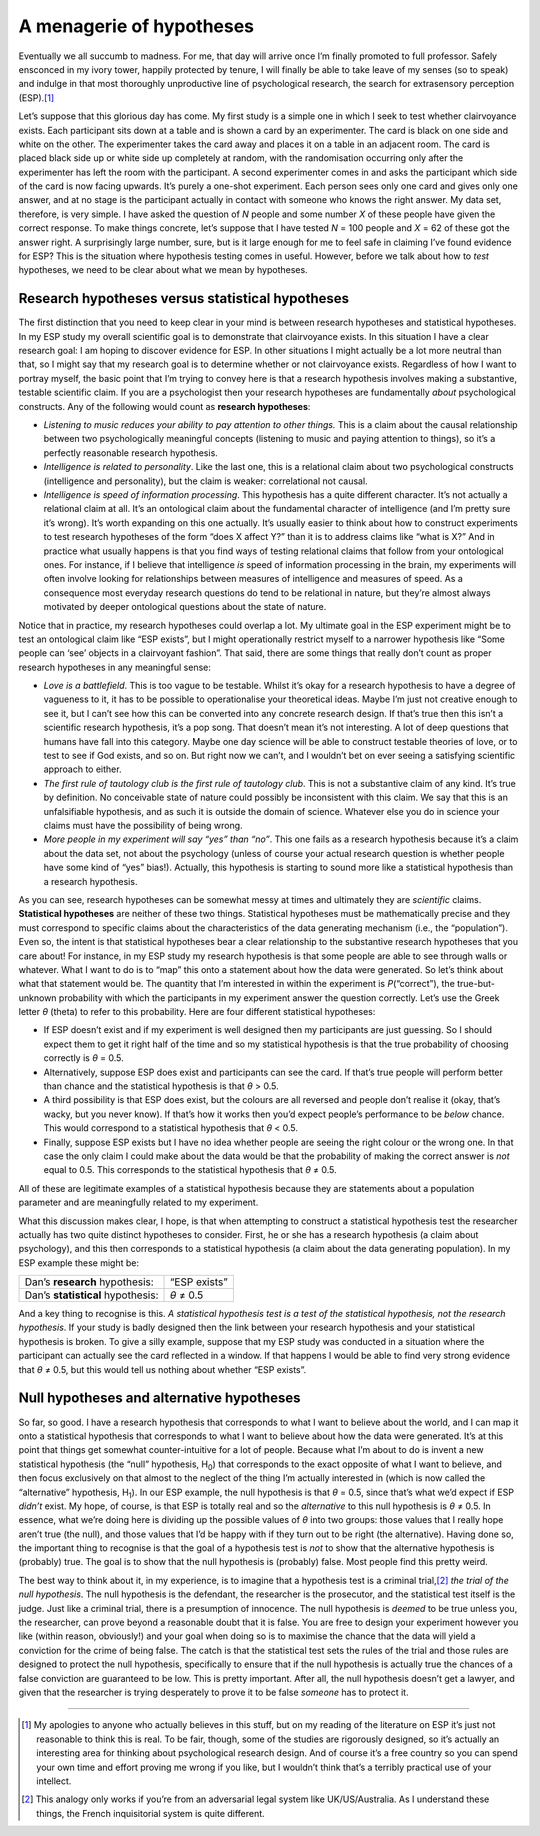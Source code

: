 .. sectionauthor:: `Danielle J. Navarro <https://djnavarro.net/>`_ and `David R. Foxcroft <https://www.davidfoxcroft.com/>`_

A menagerie of hypotheses
-------------------------

Eventually we all succumb to madness. For me, that day will arrive once
I’m finally promoted to full professor. Safely ensconced in my ivory
tower, happily protected by tenure, I will finally be able to take leave
of my senses (so to speak) and indulge in that most thoroughly
unproductive line of psychological research, the search for extrasensory
perception (ESP).\ [#]_

Let’s suppose that this glorious day has come. My first study is a
simple one in which I seek to test whether clairvoyance exists. Each
participant sits down at a table and is shown a card by an experimenter.
The card is black on one side and white on the other. The experimenter
takes the card away and places it on a table in an adjacent room. The
card is placed black side up or white side up completely at random, with
the randomisation occurring only after the experimenter has left the
room with the participant. A second experimenter comes in and asks the
participant which side of the card is now facing upwards. It’s purely a
one-shot experiment. Each person sees only one card and gives only one
answer, and at no stage is the participant actually in contact with
someone who knows the right answer. My data set, therefore, is very
simple. I have asked the question of *N* people and some number
*X* of these people have given the correct response. To make
things concrete, let’s suppose that I have tested *N* = 100 people
and *X* = 62 of these got the answer right. A surprisingly large
number, sure, but is it large enough for me to feel safe in claiming
I’ve found evidence for ESP? This is the situation where hypothesis
testing comes in useful. However, before we talk about how to *test*
hypotheses, we need to be clear about what we mean by hypotheses.

Research hypotheses versus statistical hypotheses
~~~~~~~~~~~~~~~~~~~~~~~~~~~~~~~~~~~~~~~~~~~~~~~~~

The first distinction that you need to keep clear in your mind is
between research hypotheses and statistical hypotheses. In my ESP study
my overall scientific goal is to demonstrate that clairvoyance exists.
In this situation I have a clear research goal: I am hoping to discover
evidence for ESP. In other situations I might actually be a lot more
neutral than that, so I might say that my research goal is to determine
whether or not clairvoyance exists. Regardless of how I want to portray
myself, the basic point that I’m trying to convey here is that a
research hypothesis involves making a substantive, testable scientific
claim. If you are a psychologist then your research hypotheses are
fundamentally *about* psychological constructs. Any of the following
would count as **research hypotheses**:

-  *Listening to music reduces your ability to pay attention to other
   things.* This is a claim about the causal relationship between two
   psychologically meaningful concepts (listening to music and paying
   attention to things), so it’s a perfectly reasonable research
   hypothesis.

-  *Intelligence is related to personality*. Like the last one, this is
   a relational claim about two psychological constructs (intelligence
   and personality), but the claim is weaker: correlational not causal.

-  *Intelligence is speed of information processing*. This hypothesis
   has a quite different character. It’s not actually a relational claim
   at all. It’s an ontological claim about the fundamental character of
   intelligence (and I’m pretty sure it’s wrong). It’s worth expanding
   on this one actually. It’s usually easier to think about how to
   construct experiments to test research hypotheses of the form “does X
   affect Y?” than it is to address claims like “what is X?” And in
   practice what usually happens is that you find ways of testing
   relational claims that follow from your ontological ones. For
   instance, if I believe that intelligence *is* speed of information
   processing in the brain, my experiments will often involve looking
   for relationships between measures of intelligence and measures of
   speed. As a consequence most everyday research questions do tend to
   be relational in nature, but they’re almost always motivated by
   deeper ontological questions about the state of nature.

Notice that in practice, my research hypotheses could overlap a lot. My
ultimate goal in the ESP experiment might be to test an ontological
claim like “ESP exists”, but I might operationally restrict myself to a
narrower hypothesis like “Some people can ‘see’ objects in a clairvoyant
fashion”. That said, there are some things that really don’t count as
proper research hypotheses in any meaningful sense:

-  *Love is a battlefield*. This is too vague to be testable. Whilst
   it’s okay for a research hypothesis to have a degree of vagueness to
   it, it has to be possible to operationalise your theoretical ideas.
   Maybe I’m just not creative enough to see it, but I can’t see how
   this can be converted into any concrete research design. If that’s
   true then this isn’t a scientific research hypothesis, it’s a pop
   song. That doesn’t mean it’s not interesting. A lot of deep questions
   that humans have fall into this category. Maybe one day science will
   be able to construct testable theories of love, or to test to see if
   God exists, and so on. But right now we can’t, and I wouldn’t bet on
   ever seeing a satisfying scientific approach to either.

-  *The first rule of tautology club is the first rule of tautology
   club*. This is not a substantive claim of any kind. It’s true by
   definition. No conceivable state of nature could possibly be
   inconsistent with this claim. We say that this is an unfalsifiable
   hypothesis, and as such it is outside the domain of science. Whatever
   else you do in science your claims must have the possibility of being
   wrong.

-  *More people in my experiment will say “yes” than “no”*. This one
   fails as a research hypothesis because it’s a claim about the data
   set, not about the psychology (unless of course your actual research
   question is whether people have some kind of “yes” bias!). Actually,
   this hypothesis is starting to sound more like a statistical
   hypothesis than a research hypothesis.

As you can see, research hypotheses can be somewhat messy at times and
ultimately they are *scientific* claims. **Statistical hypotheses** are
neither of these two things. Statistical hypotheses must be
mathematically precise and they must correspond to specific claims about
the characteristics of the data generating mechanism (i.e., the
“population”). Even so, the intent is that statistical hypotheses bear a
clear relationship to the substantive research hypotheses that you care
about! For instance, in my ESP study my research hypothesis is that some
people are able to see through walls or whatever. What I want to do is
to “map” this onto a statement about how the data were generated. So
let’s think about what that statement would be. The quantity that I’m
interested in within the experiment is *P*\ (“correct”),
the true-but-unknown probability with which the participants in my
experiment answer the question correctly. Let’s use the Greek letter
*θ* (theta) to refer to this probability. Here are four
different statistical hypotheses:

-  If ESP doesn’t exist and if my experiment is well designed then my
   participants are just guessing. So I should expect them to get it
   right half of the time and so my statistical hypothesis is that the
   true probability of choosing correctly is *θ* = 0.5\ .

-  Alternatively, suppose ESP does exist and participants can see the
   card. If that’s true people will perform better than chance and the
   statistical hypothesis is that *θ* > 0.5\ .

-  A third possibility is that ESP does exist, but the colours are all
   reversed and people don’t realise it (okay, that’s wacky, but you
   never know). If that’s how it works then you’d expect people’s
   performance to be *below* chance. This would correspond to a
   statistical hypothesis that *θ* < 0.5\ .

-  Finally, suppose ESP exists but I have no idea whether people are
   seeing the right colour or the wrong one. In that case the only claim
   I could make about the data would be that the probability of making
   the correct answer is *not* equal to 0.5. This corresponds to the
   statistical hypothesis that *θ* ≠ 0.5\ .

All of these are legitimate examples of a statistical hypothesis because
they are statements about a population parameter and are meaningfully
related to my experiment.

What this discussion makes clear, I hope, is that when attempting to
construct a statistical hypothesis test the researcher actually has two
quite distinct hypotheses to consider. First, he or she has a research
hypothesis (a claim about psychology), and this then corresponds to a
statistical hypothesis (a claim about the data generating population).
In my ESP example these might be:

================================= ============
Dan’s **research** hypothesis:    “ESP exists”
Dan’s **statistical** hypothesis: *θ* ≠ 0.5
================================= ============

And a key thing to recognise is this. *A statistical hypothesis test is
a test of the statistical hypothesis, not the research hypothesis*. If
your study is badly designed then the link between your research
hypothesis and your statistical hypothesis is broken. To give a silly
example, suppose that my ESP study was conducted in a situation where
the participant can actually see the card reflected in a window. If that
happens I would be able to find very strong evidence that *θ* ≠ 0.5, but
this would tell us nothing about whether “ESP exists”.

Null hypotheses and alternative hypotheses
~~~~~~~~~~~~~~~~~~~~~~~~~~~~~~~~~~~~~~~~~~

So far, so good. I have a research hypothesis that corresponds to what I
want to believe about the world, and I can map it onto a statistical
hypothesis that corresponds to what I want to believe about how the data
were generated. It’s at this point that things get somewhat
counter-intuitive for a lot of people. Because what I’m about to do is
invent a new statistical hypothesis (the “null” hypothesis, H\ :sub:`0`\ )
that corresponds to the exact opposite of what I want to believe, and
then focus exclusively on that almost to the neglect of the thing I’m
actually interested in (which is now called the “alternative”
hypothesis, H\ :sub:`1`\ ). In our ESP example, the null hypothesis is
that *θ* = 0.5, since that’s what we’d expect if ESP *didn’t*
exist. My hope, of course, is that ESP is totally real and so the
*alternative* to this null hypothesis is *θ* ≠ 0.5. In
essence, what we’re doing here is dividing up the possible values of
*θ* into two groups: those values that I really hope aren’t
true (the null), and those values that I’d be happy with if they turn
out to be right (the alternative). Having done so, the important thing
to recognise is that the goal of a hypothesis test is *not* to show that
the alternative hypothesis is (probably) true. The goal is to show that
the null hypothesis is (probably) false. Most people find this pretty
weird.

The best way to think about it, in my experience, is to imagine that a
hypothesis test is a criminal trial,\ [#]_ *the trial of the null
hypothesis*. The null hypothesis is the defendant, the researcher is the
prosecutor, and the statistical test itself is the judge. Just like a
criminal trial, there is a presumption of innocence. The null hypothesis
is *deemed* to be true unless you, the researcher, can prove beyond a
reasonable doubt that it is false. You are free to design your
experiment however you like (within reason, obviously!) and your goal
when doing so is to maximise the chance that the data will yield a
conviction for the crime of being false. The catch is that the
statistical test sets the rules of the trial and those rules are
designed to protect the null hypothesis, specifically to ensure that if
the null hypothesis is actually true the chances of a false conviction
are guaranteed to be low. This is pretty important. After all, the null
hypothesis doesn’t get a lawyer, and given that the researcher is trying
desperately to prove it to be false *someone* has to protect it.

------

.. [#]
   My apologies to anyone who actually believes in this stuff, but on my
   reading of the literature on ESP it’s just not reasonable to think
   this is real. To be fair, though, some of the studies are rigorously
   designed, so it’s actually an interesting area for thinking about
   psychological research design. And of course it’s a free country so
   you can spend your own time and effort proving me wrong if you like,
   but I wouldn’t think that’s a terribly practical use of your
   intellect.

.. [#]
   This analogy only works if you’re from an adversarial legal system
   like UK/US/Australia. As I understand these things, the French
   inquisitorial system is quite different.
